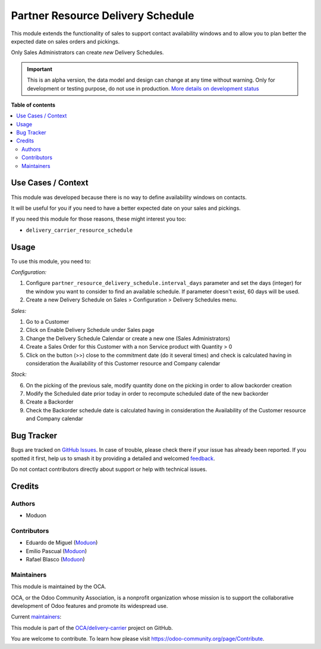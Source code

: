 ==================================
Partner Resource Delivery Schedule
==================================

.. 
   !!!!!!!!!!!!!!!!!!!!!!!!!!!!!!!!!!!!!!!!!!!!!!!!!!!!
   !! This file is generated by oca-gen-addon-readme !!
   !! changes will be overwritten.                   !!
   !!!!!!!!!!!!!!!!!!!!!!!!!!!!!!!!!!!!!!!!!!!!!!!!!!!!
   !! source digest: sha256:2a6b2828fef140492cd8486f44d2496b3c25abdf758f6377e025fa9b68b2d4bd
   !!!!!!!!!!!!!!!!!!!!!!!!!!!!!!!!!!!!!!!!!!!!!!!!!!!!

.. |badge1| image:: https://img.shields.io/badge/maturity-Alpha-red.png
    :target: https://odoo-community.org/page/development-status
    :alt: Alpha
.. |badge2| image:: https://img.shields.io/badge/licence-LGPL--3-blue.png
    :target: http://www.gnu.org/licenses/lgpl-3.0-standalone.html
    :alt: License: LGPL-3
.. |badge3| image:: https://img.shields.io/badge/github-OCA%2Fdelivery--carrier-lightgray.png?logo=github
    :target: https://github.com/OCA/delivery-carrier/tree/16.0/partner_resource_delivery_schedule
    :alt: OCA/delivery-carrier
.. |badge4| image:: https://img.shields.io/badge/weblate-Translate%20me-F47D42.png
    :target: https://translation.odoo-community.org/projects/delivery-carrier-16-0/delivery-carrier-16-0-partner_resource_delivery_schedule
    :alt: Translate me on Weblate
.. |badge5| image:: https://img.shields.io/badge/runboat-Try%20me-875A7B.png
    :target: https://runboat.odoo-community.org/builds?repo=OCA/delivery-carrier&target_branch=16.0
    :alt: Try me on Runboat

|badge1| |badge2| |badge3| |badge4| |badge5|

This module extends the functionality of sales to support contact
availability windows and to allow you to plan better the expected date
on sales orders and pickings.

Only Sales Administrators can create *new* Delivery Schedules.

.. IMPORTANT::
   This is an alpha version, the data model and design can change at any time without warning.
   Only for development or testing purpose, do not use in production.
   `More details on development status <https://odoo-community.org/page/development-status>`_

**Table of contents**

.. contents::
   :local:

Use Cases / Context
===================

This module was developed because there is no way to define availability
windows on contacts.

It will be useful for you if you need to have a better expected date on
your sales and pickings.

If you need this module for those reasons, these might interest you too:

-  ``delivery_carrier_resource_schedule``

Usage
=====

To use this module, you need to:

*Configuration:*

1. Configure ``partner_resource_delivery_schedule.interval_days``
   parameter and set the days (integer) for the window you want to
   consider to find an available schedule. If parameter doesn't exist,
   60 days will be used.

2. Create a new Delivery Schedule on Sales > Configuration > Delivery
   Schedules menu.

*Sales:*

1. Go to a Customer
2. Click on Enable Delivery Schedule under Sales page
3. Change the Delivery Schedule Calendar or create a new one (Sales
   Administrators)
4. Create a Sales Order for this Customer with a non Service product
   with Quantity > 0
5. Click on the button (>>) close to the commitment date (do it several
   times) and check is calculated having in consideration the
   Availability of this Customer resource and Company calendar

*Stock:*

6. On the picking of the previous sale, modify quantity done on the
   picking in order to allow backorder creation
7. Modify the Scheduled date prior today in order to recompute scheduled
   date of the new backorder
8. Create a Backorder
9. Check the Backorder schedule date is calculated having in
   consideration the Availability of the Customer resource and Company
   calendar

Bug Tracker
===========

Bugs are tracked on `GitHub Issues <https://github.com/OCA/delivery-carrier/issues>`_.
In case of trouble, please check there if your issue has already been reported.
If you spotted it first, help us to smash it by providing a detailed and welcomed
`feedback <https://github.com/OCA/delivery-carrier/issues/new?body=module:%20partner_resource_delivery_schedule%0Aversion:%2016.0%0A%0A**Steps%20to%20reproduce**%0A-%20...%0A%0A**Current%20behavior**%0A%0A**Expected%20behavior**>`_.

Do not contact contributors directly about support or help with technical issues.

Credits
=======

Authors
-------

* Moduon

Contributors
------------

-  Eduardo de Miguel (`Moduon <https://www.moduon.team/>`__)
-  Emilio Pascual (`Moduon <https://www.moduon.team/>`__)
-  Rafael Blasco (`Moduon <https://www.moduon.team/>`__)

Maintainers
-----------

This module is maintained by the OCA.

.. image:: https://odoo-community.org/logo.png
   :alt: Odoo Community Association
   :target: https://odoo-community.org

OCA, or the Odoo Community Association, is a nonprofit organization whose
mission is to support the collaborative development of Odoo features and
promote its widespread use.

.. |maintainer-Shide| image:: https://github.com/Shide.png?size=40px
    :target: https://github.com/Shide
    :alt: Shide
.. |maintainer-EmilioPascual| image:: https://github.com/EmilioPascual.png?size=40px
    :target: https://github.com/EmilioPascual
    :alt: EmilioPascual
.. |maintainer-yajo| image:: https://github.com/yajo.png?size=40px
    :target: https://github.com/yajo
    :alt: yajo

Current `maintainers <https://odoo-community.org/page/maintainer-role>`__:

|maintainer-Shide| |maintainer-EmilioPascual| |maintainer-yajo| 

This module is part of the `OCA/delivery-carrier <https://github.com/OCA/delivery-carrier/tree/16.0/partner_resource_delivery_schedule>`_ project on GitHub.

You are welcome to contribute. To learn how please visit https://odoo-community.org/page/Contribute.
